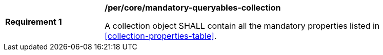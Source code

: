 [[req_core_mandatory-queryables-collection]]
[width="90%",cols="2,6a"]
|===
^|*Requirement {counter:req-id}* |*/per/core/mandatory-queryables-collection*

A collection object SHALL contain all the mandatory properties listed in <<collection-properties-table>>.
|===
